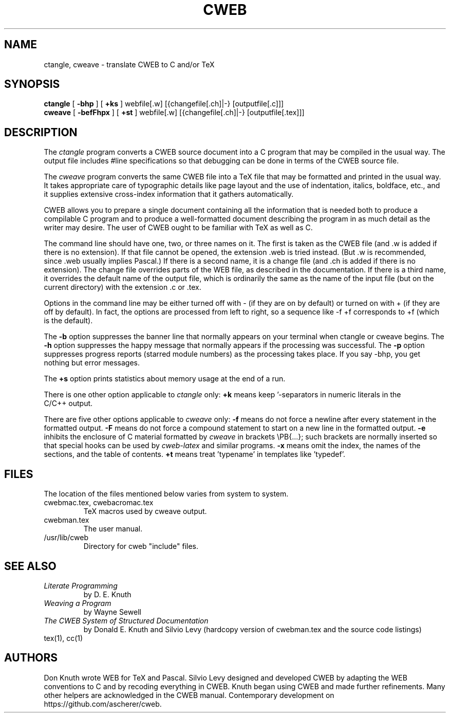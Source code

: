 .TH CWEB 1 2024-Mar-09
.
.SH NAME
ctangle, cweave \- translate CWEB to C and/or TeX
.
.SH SYNOPSIS
.na
.B ctangle
[
.B \-bhp
] [
.B +ks
] webfile[.w] [{changefile[.ch]|-} [outputfile[.c]]]
.br
.B cweave
[
.B \-befFhpx
] [
.B +st
] webfile[.w] [{changefile[.ch]|-} [outputfile[.tex]]]
.ad
.
.SH DESCRIPTION
The
.I ctangle
program converts a CWEB
source document into a C\ program that may be compiled in the usual way.
The output file includes #line specifications so that debugging can be
done in terms of the CWEB source file.
.PP
The
.I cweave
program converts the same CWEB file into a TeX file that may be
formatted and printed in the usual way.
It takes appropriate care of typographic details like page
layout and the use of indentation, italics, boldface, etc., and it supplies
extensive cross-index information that it gathers automatically.
.PP
CWEB allows you to prepare a single
document containing all the information that is needed both to produce
a compilable C\ program and to produce a well-formatted document
describing the program in as much detail as the writer may desire.
The user of CWEB ought to be familiar with TeX as well as\ C.
.PP
The command line should have one, two, or three names on it.
The first is taken as the CWEB file (and .w is added if there is no
extension).
If that file cannot be opened, the extension .web is tried instead.
(But .w is recommended, since .web usually implies Pascal.)
If there is a second name, it is a change file (and .ch is added if there is
no extension).
The change file overrides parts of the WEB file,
as described in the documentation.
If there is a third name, it overrides
the default name of the output file, which is ordinarily the same as
the name of the input file (but on the current directory) with the
extension .c or .tex.
.PP
Options in the command line may be either turned off with\ \-
(if they are on by default) or turned on with\ + (if they are off by
default).
In fact, the options are processed from left to right,
so a sequence like -f\ +f corresponds to +f (which is the default).
.PP
The
.B \-b
option suppresses the banner line that normally appears on your terminal
when ctangle or cweave begins.
The
.B \-h
option suppresses the happy message that normally appears if the processing
was successful.
The
.B \-p
option suppresses progress reports (starred module numbers) as the processing
takes place.
If you say -bhp, you get nothing but error messages.
.PP
The
.B +s
option prints statistics about memory usage at the end of a run.
.PP
There is one other option applicable to
.I ctangle
only:
.B +k
means keep '-separators in numeric literals in the C/C++\ output.
.PP
There are five other options applicable to
.I cweave
only:
.B \-f
means do not force a newline after every statement in the formatted output.
.B \-F
means do not force a compound statement to start on a new line in the
formatted output.
.B \-e
inhibits the enclosure of C\ material formatted by
.I cweave
in brackets
\ePB{...};
such brackets are normally inserted so that special hooks
can be used by
.I cweb-latex
and similar programs.
.B \-x
means omit the index, the names of the sections, and the table of contents.
.B +t
means treat 'typename' in templates like 'typedef'.
.
.SH FILES
The location of the files mentioned below varies from system to system.
.TP
cwebmac.tex, cwebacromac.tex
TeX macros used by cweave output.
.TP
cwebman.tex
The user manual.
.TP
/usr/lib/cweb
Directory for cweb "include" files.
.
.SH "SEE ALSO"
.TP
.I Literate Programming
by D. E. Knuth
.TP
.I Weaving a Program
by Wayne Sewell
.TP
.I The CWEB System of Structured Documentation
by Donald E. Knuth and Silvio Levy (hardcopy version of cwebman.tex
and the source code listings)
.TP
tex(1), cc(1)
.
.SH AUTHORS
Don Knuth wrote WEB for TeX and Pascal.
Silvio Levy designed and developed CWEB
by adapting the WEB conventions to\ C and by recoding everything in CWEB.
Knuth began using CWEB and made further refinements.
Many other helpers are acknowledged in the CWEB manual.
Contemporary development on https://github.com/ascherer/cweb.

